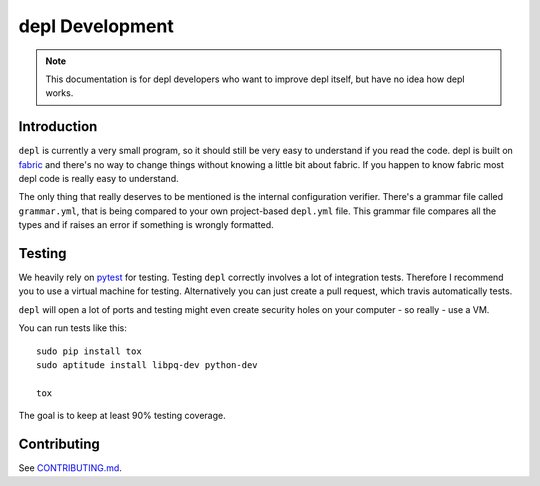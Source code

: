 depl Development
================

.. note:: This documentation is for depl developers who want to improve depl
    itself, but have no idea how depl works.


Introduction
------------

``depl`` is currently a very small program, so it should still be very easy to
understand if you read the code. depl is built on fabric_ and there's no way to
change things without knowing a little bit about fabric. If you happen to know
fabric most depl code is really easy to understand.

The only thing that really deserves to be mentioned is the internal
configuration verifier. There's a grammar file called ``grammar.yml``, that is
being compared to your own project-based ``depl.yml`` file. This grammar file
compares all the types and if raises an error if something is wrongly
formatted.


.. _testing:

Testing
-------

We heavily rely on pytest_ for testing. Testing ``depl`` correctly involves a
lot of integration tests. Therefore I recommend you to use a virtual machine
for testing. Alternatively you can just create a pull request, which travis
automatically tests.

``depl`` will open a lot of ports and testing might even create security holes
on your computer - so really - use a VM.

You can run tests like this::

    sudo pip install tox
    sudo aptitude install libpq-dev python-dev

    tox

The goal is to keep at least 90% testing coverage.


Contributing
------------

See `CONTRIBUTING.md
<https://github.com/davidhalter/jedi/blob/master/CONTRIBUTING.md>`_.

.. _fabric: https://github.com/fabric/fabric
.. _pytest: http://pytest.org/latest/
